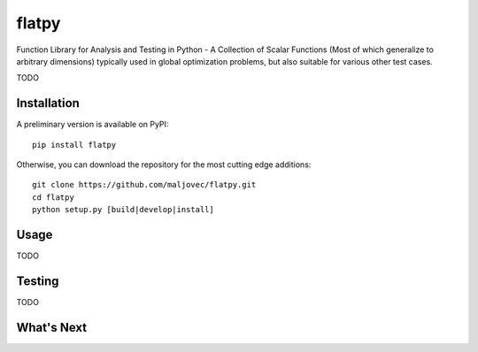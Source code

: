 =====
flatpy
=====

.. badges

.. .. image:: https://img.shields.io/pypi/v/flatpy.svg
..         :target: https://pypi.python.org/pypi/flatpy
..         :alt: PyPi
.. .. image:: https://travis-ci.org/maljovec/flatpy.svg?branch=master
..         :target: https://travis-ci.org/maljovec/flatpy
..         :alt: Travis-CI
.. .. image:: https://coveralls.io/repos/github/maljovec/flatpy/badge.svg?branch=master
..         :target: https://coveralls.io/github/maljovec/flatpy?branch=master
..         :alt: Coveralls
.. .. image:: https://readthedocs.org/projects/flatpy/badge/?version=latest
..         :target: https://flatpy.readthedocs.io/en/latest/?badge=latest
..         :alt: ReadTheDocs
.. .. image:: https://pyup.io/repos/github/maljovec/flatpy/shield.svg
..         :target: https://pyup.io/repos/github/maljovec/flatpy/
..         :alt: Pyup

.. end_badges

.. logo

.. .. image:: docs/_static/flatpy.svg
..    :align: center
..    :alt: flatpy

.. end_logo

.. introduction

Function Library for Analysis and Testing in Python - A Collection of
Scalar Functions (Most of which generalize to arbitrary dimensions)
typically used in global optimization problems, but also suitable for
various other test cases.

.. LONG_DESCRIPTION

TODO

.. END_LONG_DESCRIPTION

.. end_introduction

.. install

Installation
============

A preliminary version is available on PyPI::

    pip install flatpy

Otherwise, you can download the repository for the most cutting edge additions::

    git clone https://github.com/maljovec/flatpy.git
    cd flatpy
    python setup.py [build|develop|install]

.. end-install

.. usage

Usage
=====

TODO

.. end-usage


.. testing

Testing
=====

TODO

.. end-example

.. todo

What's Next
======

.. end-todo
